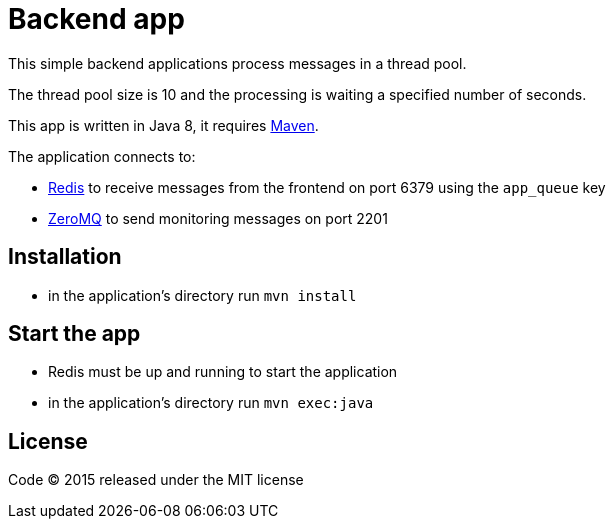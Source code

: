 = Backend app

This simple backend applications process messages in a thread pool.

The thread pool size is 10 and the processing is waiting a specified number of seconds.

This app is written in Java 8, it requires link:http://maven.apache.org[Maven].

The application connects to:

- link:http://redis.io[Redis] to receive messages from the frontend on port 6379 using the `app_queue` key
- link:http://zeromq.org[ZeroMQ] to send monitoring messages on port 2201

== Installation

- in the application's directory run `mvn install`

== Start the app

- Redis must be up and running to start the application
- in the application's directory run `mvn exec:java`

== License

Code (C) 2015 released under the MIT license
